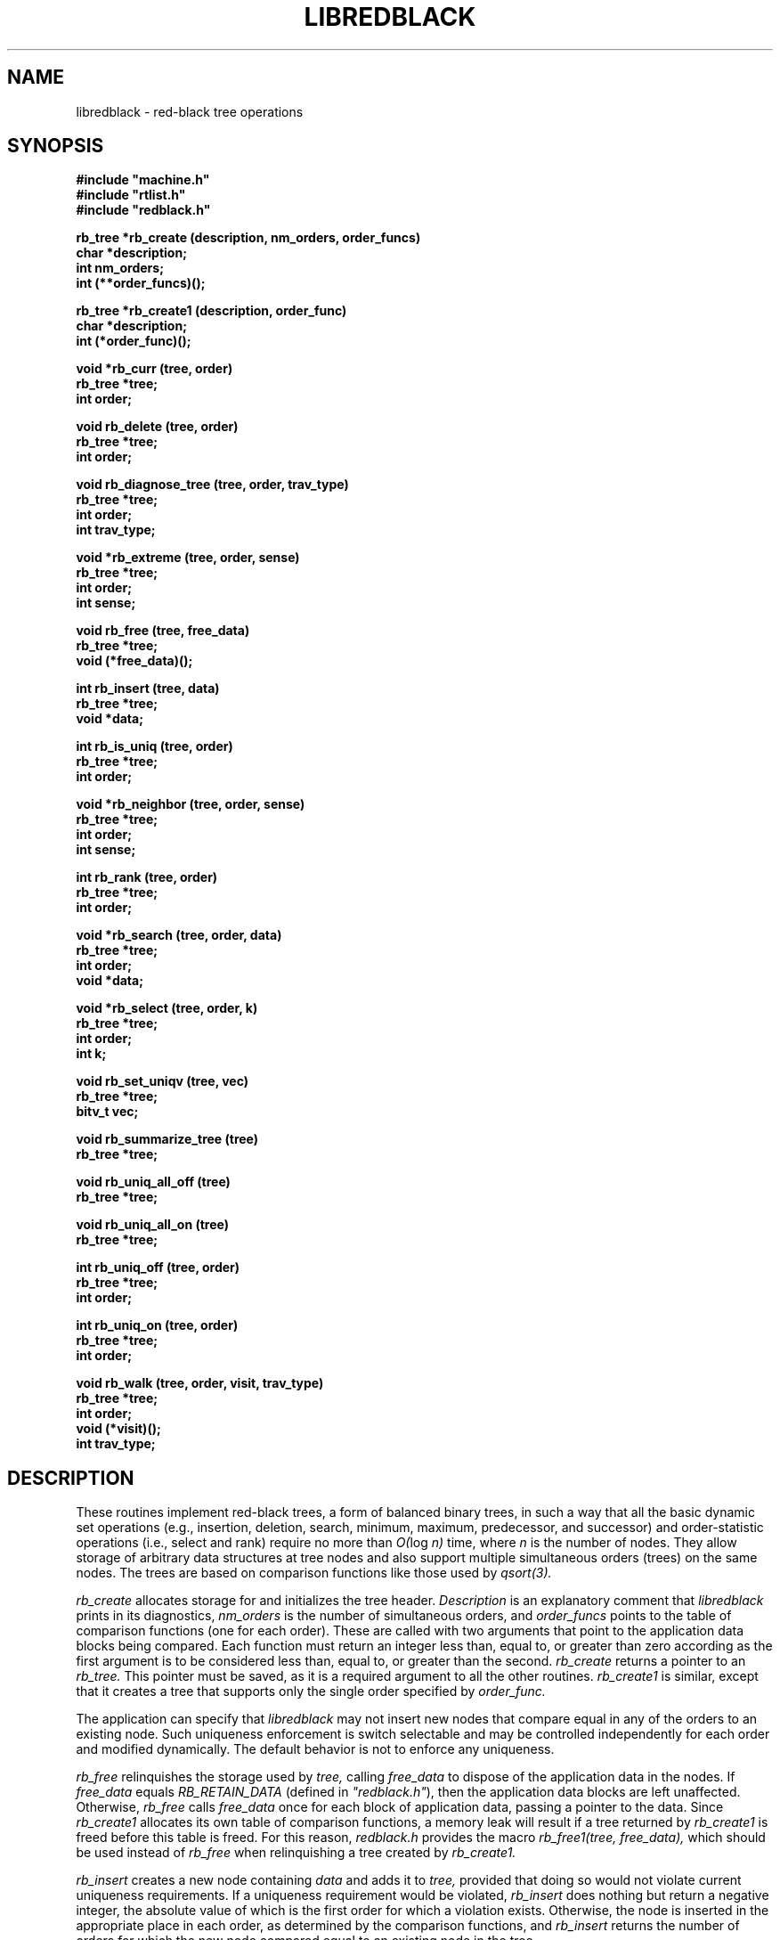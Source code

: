.\" Set the interparagraph spacing to 1 (default is 0.4)
.PD 1v
.\"
.\" The man page begins...
.\"
.TH LIBREDBLACK 3 BRL/CAD
.\"
.SH NAME
libredblack \- red-black tree operations
.\"
.SH SYNOPSIS
\fB#include "machine.h"
.br
\fB#include "rtlist.h"
.br
\fB#include "redblack.h"
.\"
.PP
.B rb_tree *rb_create (description, nm_orders, order_funcs)
.br
.B char *description;
.br
.B int nm_orders;
.br
.B int (**order_funcs)();
.\"
.PP
.B rb_tree *rb_create1 (description, order_func)
.br
.B char *description;
.br
.B int (*order_func)();
.\"
.PP
.B void *rb_curr (tree, order)
.br
.B rb_tree *tree;
.br
.B int order;
.\"
.PP
.B void rb_delete (tree, order)
.br
.B rb_tree *tree;
.br
.B int order;
.\"
.PP
.B void rb_diagnose_tree (tree, order, trav_type)
.br
.B rb_tree *tree;
.br
.B int order;
.br
.B int trav_type;
.\"
.PP
.B void *rb_extreme (tree, order, sense)
.br
.B rb_tree *tree;
.br
.B int order;
.br
.B int sense;
.\"
.PP
.B void rb_free (tree, free_data)
.br
.B rb_tree *tree;
.br
.B void (*free_data)();
.\"
.PP
.B int rb_insert (tree, data)
.br
.B rb_tree *tree;
.br
.B void *data;
.\"
.PP
.B int rb_is_uniq (tree, order)
.br
.B rb_tree *tree;
.br
.B int order;
.\"
.PP
.B void *rb_neighbor (tree, order, sense)
.br
.B rb_tree *tree;
.br
.B int order;
.br
.B int sense;
.\"
.PP
.B int rb_rank (tree, order)
.br
.B rb_tree *tree;
.br
.B int order;
.\"
.PP
.B void *rb_search (tree, order, data)
.br
.B rb_tree *tree;
.br
.B int order;
.br
.B void *data;
.\"
.PP
.B void *rb_select (tree, order, k)
.br
.B rb_tree *tree;
.br
.B int order;
.br
.B int k;
.\"
.PP
.B void rb_set_uniqv (tree, vec)
.br
.B rb_tree *tree;
.br
.B bitv_t vec;
.\"
.PP
.B void rb_summarize_tree (tree)
.br
.B rb_tree *tree;
.\"
.PP
.B void rb_uniq_all_off (tree)
.br
.B rb_tree *tree;
.\"
.PP
.B void rb_uniq_all_on (tree)
.br
.B rb_tree *tree;
.\"
.PP
.B int rb_uniq_off (tree, order)
.br
.B rb_tree *tree;
.br
.B int order;
.\"
.PP
.B int rb_uniq_on (tree, order)
.br
.B rb_tree *tree;
.br
.B int order;
.\"
.PP
.B void rb_walk (tree, order, visit, trav_type)
.br
.B rb_tree *tree;
.br
.B int order;
.br
.B void (*visit)();
.br
.B int trav_type;
.\"
.\"
.SH DESCRIPTION
These routines implement red-black trees,
a form of balanced binary trees,
in such a way that all the basic dynamic set operations
(e.g., insertion, deletion, search, minimum, maximum,
predecessor, and successor)
and order-statistic operations
(i.e., select and rank)
require no more than
.IR "O(" "log " "n)"
time,
where
.I n
is the number of nodes.
They allow storage of arbitrary data structures
at tree nodes
and also support multiple simultaneous orders (trees)
on the same nodes.
The trees are based on comparison functions
like those used by
.I qsort(3).
.PP
.I rb_create
allocates storage for
and initializes
the tree header.
.I Description
is an explanatory comment that
.I libredblack
prints in its diagnostics,
.I nm_orders
is the number of simultaneous orders,
and
.I order_funcs
points to the table of comparison functions
(one for each order).
These are called with two arguments
that point to the application data blocks being compared.
Each function must return an integer
less than, equal to, or greater than zero
according as the first argument is to be considered
less than, equal to, or greater than the second.
.I rb_create
returns a pointer to
an
.I rb_tree.
This pointer must be saved,
as it is a required argument to all the other routines.
.I rb_create1
is similar,
except that it creates a tree that supports only the single order
specified by
.I order_func.
.PP
The application can specify that
.I libredblack
may not insert new nodes that compare equal in any of the orders
to an existing node.
Such uniqueness enforcement is switch selectable
and may be controlled independently for each order
and modified dynamically.
The default behavior is not to enforce any uniqueness.
.PP
.I rb_free
relinquishes the storage used by
.I tree,
calling
.I free_data
to dispose of the application data in the nodes.
If
.I free_data
equals
.I RB_RETAIN_DATA
(defined in \fI"redblack.h"\fR),
then the application data blocks are left unaffected.
Otherwise,
.IR rb_free " calls " free_data
once for each block of application data,
passing a pointer to the data.
Since
.I rb_create1
allocates its own table of comparison functions,
a memory leak will result if
a tree returned by
.I rb_create1
is freed before this table is freed.
For this reason,
.I "redblack.h"
provides the macro
.I rb_free1(tree, free_data),
which should be used instead of
.I rb_free
when relinquishing a tree created by
.I rb_create1.
.PP
.I rb_insert
creates a new node containing
.I data
and adds it to
.I tree,
provided that doing so would not violate current uniqueness requirements.
If a uniqueness requirement would be violated,
.I rb_insert
does nothing but return a negative integer,
the absolute value of which is the first order for which a violation exists.
Otherwise,
the node is inserted in the appropriate place
in each order,
as determined by the comparison functions,
and
.I rb_insert
returns the number of orders
for which the new node compared equal to an existing node in the tree.
.PP
.I rb_uniq_on
specifies that subsequent insertion of nodes into
.I tree
should enforce uniqueness on
.I order,
and returns the previous setting of the switch.
.I rb_uniq_off
specifies that subsequent insertion of nodes into
.I tree
should proceed without regard for uniqueness on
.I order,
and returns the previous setting of the switch.
The macros
.I rb_uniq_on1(tree)
and
.I rb_uniq_off1(tree)
available in
\fI"redblack.h"\fR,
are similar,
except that they control the first (perhaps only) order.
.I rb_is_uniq
returns 1 if uniqueness is currently enforced
for
.I order
in
.I tree,
and 0 otherwise.
The macro
.I rb_is_uniq1(tree)
available in
\fI"redblack.h"\fR,
is similar,
except that it queries the first (perhaps only) order.
.I rb_uniq_all_on
and
.I rb_uniq_all_off
set all
.I nm_orders
orders identically on or off,
and
.I rb_set_uniqv
sets the orders according to the bit vector
.I vec.
.PP
.I rb_extreme
searches through
.I tree
to find a minimum or maximum node in one of the orders
as determined by the corresponding comparison function.
.I Sense
is either
.I SENSE_MIN
or
.I SENSE_MAX,
and
.I order
specifies which order to search.
.I rb_extreme
returns a pointer to the extreme data.
The macros
.I rb_min(tree, order)
and
.I rb_max(tree, order),
available in
\fI"redblack.h"\fR,
are implemented in terms of
.I rb_extreme
in the obvious way.
.PP
.I rb_search
traverses
.I tree
searching for a node of which the contents equals
.I data
according to the comparison function
specified by
.I order.
On success,
.I rb_search
returns a pointer to the data in the
matching node.
Otherwise, it returns
.I NULL.
The macro
.I rb_search1(tree, data),
available in
\fI"redblack.h"\fR,
is similar,
except that it searches the first (perhaps only) order.
.PP
.I rb_select
traverses
.I tree
to retrieve the \fIk\fRth order statistic
(i.e.,
the data block of rank
.I k,
the \fIk\fRth-smallest data block)
according to the comparison function
specified by
.I order,
where
.I k
is between 1 and the number of nodes in
.I tree,
inclusive.
On success,
.I rb_select
returns a pointer to the block of data of rank
.I k.
Otherwise, it returns
.I NULL.
The macro
.I rb_select1(tree, k),
available in
\fI"redblack.h"\fR,
is similar,
except that it uses the first (perhaps only) order.
.PP
.I rb_walk
traverses
.I tree
according to the comparison function specified by
.I order.
The function
.I visit
is called for each node in turn,
being passed two arguments:
a pointer to the data at that node
and the depth of the node in the tree for the specified order.
The type of tree traversal to perform,
specified by
.I trav_type,
may be any one of
.I PREORDER, INORDER,
and
.I POSTORDER.
The macro
.I rb_walk1(tree, visit, trav_type),
available in
\fI"redblack.h"\fR,
is similar,
except that it walks the first (perhaps only) order.
.PP
.I rb_diagnose_tree
traverses
.I tree
according to the comparison function specified by
.I order,
printing information about the various structures.
The application may optionally store in the
.I rbt_print
member of the
.I rb_tree
structure
the address of an application-specific print routine.
If this pointer is nonzero,
.I rb_diagnose_tree
dereferences it to print information for the data at each node.
The type of tree traversal to perform,
specified by
.I trav_type,
may be any one of
.I PREORDER, INORDER,
and
.I POSTORDER.
.PP
The
.I rb_tree
structure contains a pointer to
the node most recently accessed
(e.g., inserted, discovered in a search, or selected by rank).
When the most recent access failed,
this current node is undefined.
The following commands make use of
the current node:
.PP
.I rb_curr
returns a pointer to the data in the current node in 
.I order,
or
.I NULL
if the current node is undefined.
The macro
.I rb_curr1(tree),
available in
\fI"redblack.h"\fR,
is similar,
except that it returns a pointer to the data in the current node
in the first (perhaps only) order.
.PP
.I rb_delete
removes a block of application data from
.I tree.
Because the algorithms sometimes cause a single block of data
to be stored in different nodes for the different orders,
the application specifies
.I order,
which indicates the block of data
(in the current node) to be removed.
If the current node is defined,
.I rb_delete
removes this block of data from every order.
Otherwise,
it prints a warning and returns.
The macro
.I rb_delete1(tree),
available in
\fI"redblack.h"\fR,
is similar,
except that it removes the block of data in the first (perhaps only) order.
.PP
.I rb_neighbor
returns a pointer to the data in the node adjacent (in \fIorder\fR) to
the current node,
or
.I NULL
if the current node is undefined.
.I sense,
which may be one of
.I SENSE_MIN
and
.I SENSE_MAX,
specifies either predecessor or successor, respectively.
The macros
.I rb_pred(tree, order)
and
.I rb_succ(tree, order),
available in
\fI"redblack.h"\fR,
are implemented in terms of
.I rb_neighbor
in the obvious way.
.\"
.PP
.I rb_rank
returns the the rank
(i.e., position expressed as an integer between
1 and the number of nodes in
.I tree,
inclusive)
of the current node in
.I order,
or
.I NULL
if the current node is undefined.
The macro
.I rb_rank1(tree),
available in
\fI"redblack.h"\fR,
is similar,
except that it uses the first (perhaps only) order.
.\"
.PP
The members
of the
.I rb_tree
structure,
as defined in
\fI"redblack.h"\fR,
are classified into three classes
based on their suitability for direct manipulation by applications.
Class I,
members that applications may read directly,
includes
.PP
    long rbt_magic;     /* Magic no. for integrity check */
    int  rbt_nm_nodes;  /* Number of nodes */
.PP
Class II,
members that applications may read or write directly
as necessary,
includes
.PP
    void (*rbt_print)();   /* Data pretty-print function */
    int  rbt_debug;        /* Debug bits */
    char *rbt_description; /* Comment for diagnostics */
.PP
Class III comprises
members that applications should not manipulate directly;
any access should be through the routines provided by
.I libredblack.
They include
.PP
    int            rbt_nm_orders;   /* Number of orders */
    int            (**rbt_order)(); /* Comparison funcs */
    struct rb_node **rbt_root;      /* The actual trees */
    char           *rbt_unique;     /* Uniqueness flags */
    struct rb_node *rbt_current;    /* Current node */
    struct rb_list rbt_nodes;       /* All nodes */
    struct rb_list rbt_packages;    /* All packages */
    struct rb_node *rbt_empty_node; /* Sentinel for nil */
.PP
The distinction between classes I and III is not critical,
but any direct modification of members in either class
will result in unpredictable (probably dire) results.
The order of the members within the
.I rb_tree
structure
is subject to change in future releases.
.PP
Diagnostic output may be requested
by setting the debug bits in the
.I rb_tree
structure
using the debug bit flags defined in
\fI"redblack.h"\fR.
.\"
.SH SEE ALSO
qsort(3)
.\"
.SH AUTHOR
Paul Tanenbaum
